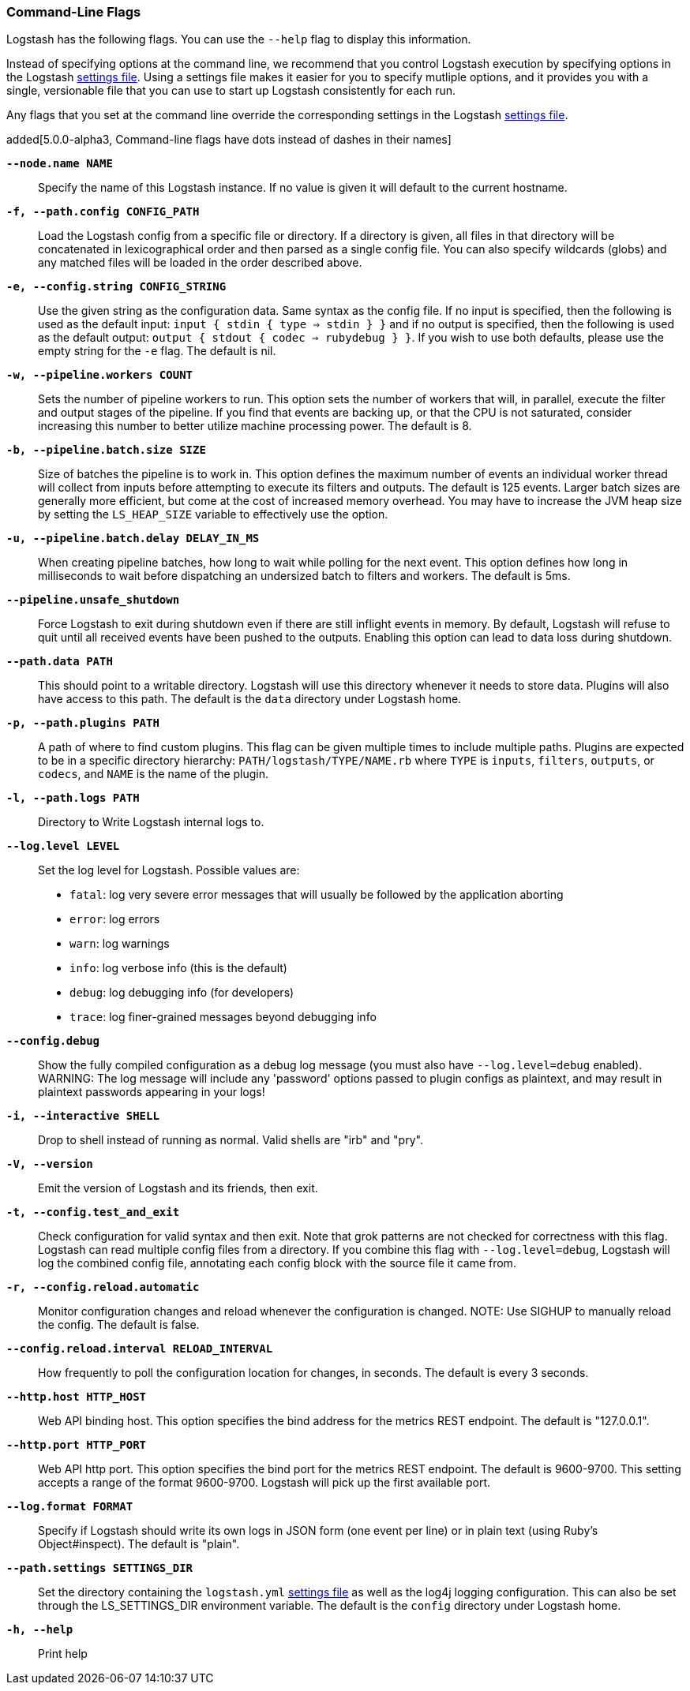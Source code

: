 [[command-line-flags]]
=== Command-Line Flags

Logstash has the following flags. You can use the `--help` flag to display this information.

Instead of specifying options at the command line, we recommend that you control Logstash execution
by specifying options in the Logstash <<logstash-settings-file,settings file>>. Using a settings file
makes it easier for you to specify mutliple options, and it provides you with a single, versionable
file that you can use to start up Logstash consistently for each run. 

Any flags that you set at the command line override the corresponding settings in the Logstash
<<logstash-settings-file,settings file>>. 

added[5.0.0-alpha3, Command-line flags have dots instead of dashes in their names]

*`--node.name NAME`*::
  Specify the name of this Logstash instance. If no value is given it will default to the current
  hostname.
 
*`-f, --path.config CONFIG_PATH`*::
  Load the Logstash config from a specific file or directory. If a directory is given, all
  files in that directory will be concatenated in lexicographical order and then parsed as a
  single config file. You can also specify wildcards (globs) and any matched files will
  be loaded in the order described above.

*`-e, --config.string CONFIG_STRING`*::
  Use the given string as the configuration data. Same syntax as the config file. If no
  input is specified, then the following is used as the default input:
  `input { stdin { type => stdin } }` and if no output is specified, then the
  following is used as the default output: `output { stdout { codec => rubydebug } }`.
  If you wish to use both defaults, please use the empty string for the `-e` flag.
  The default is nil.

*`-w, --pipeline.workers COUNT`*::
  Sets the number of pipeline workers to run. This option sets the number of workers that will,
  in parallel, execute the filter and output stages of the pipeline. If you find that events are
  backing up, or that  the CPU is not saturated, consider increasing this number to better utilize
  machine processing power. The default is 8.
 
*`-b, --pipeline.batch.size SIZE`*::
  Size of batches the pipeline is to work in. This option defines the maximum number of events an
  individual worker thread will collect from inputs before attempting to execute its filters and outputs.
  The default is 125 events. Larger batch sizes are generally more efficient, but come at the cost of
  increased memory overhead. You may have to increase the JVM heap size by setting the `LS_HEAP_SIZE`
  variable to effectively use the option.

*`-u, --pipeline.batch.delay DELAY_IN_MS`*::
  When creating pipeline batches, how long to wait while polling for the next event. This option defines
  how long in milliseconds to wait before dispatching an undersized batch to filters and workers.
  The default is 5ms.
  
*`--pipeline.unsafe_shutdown`*::
  Force Logstash to exit during shutdown even if there are still inflight events
  in memory. By default, Logstash will refuse to quit until all received events
  have been pushed to the outputs. Enabling this option can lead to data loss during shutdown.

*`--path.data PATH`*::
  This should point to a writable directory. Logstash will use this directory whenever it needs to store
  data. Plugins will also have access to this path. The default is the `data` directory under
  Logstash home. 
  
*`-p, --path.plugins PATH`*::
  A path of where to find custom plugins. This flag can be given multiple times to include
  multiple paths. Plugins are expected to be in a specific directory hierarchy:
  `PATH/logstash/TYPE/NAME.rb` where `TYPE` is `inputs`, `filters`, `outputs`, or `codecs`,
  and `NAME` is the name of the plugin.

*`-l, --path.logs PATH`*::
  Directory to Write Logstash internal logs to.

*`--log.level LEVEL`*::
 Set the log level for Logstash. Possible values are:
* `fatal`: log very severe error messages that will usually be followed by the application aborting
* `error`: log errors
* `warn`: log warnings
* `info`: log verbose info (this is the default)
* `debug`: log debugging info (for developers)
* `trace`: log finer-grained messages beyond debugging info

*`--config.debug`*::
  Show the fully compiled configuration as a debug log message (you must also have `--log.level=debug` enabled).
  WARNING: The log message will include any 'password' options passed to plugin configs as plaintext, and may result
  in plaintext passwords appearing in your logs!
  
*`-i, --interactive SHELL`*::
  Drop to shell instead of running as normal. Valid shells are "irb" and "pry".

*`-V, --version`*::
  Emit the version of Logstash and its friends, then exit.

*`-t, --config.test_and_exit`*::
  Check configuration for valid syntax and then exit. Note that grok patterns are not checked for
  correctness with this flag. Logstash can read multiple config files from a directory. If you combine this
  flag with `--log.level=debug`, Logstash will log the combined config file, annotating
  each config block with the source file it came from.
  
*`-r, --config.reload.automatic`*::
  Monitor configuration changes and reload whenever the configuration is changed.
  NOTE: Use SIGHUP to manually reload the config. The default is false.

*`--config.reload.interval RELOAD_INTERVAL`*::
  How frequently to poll the configuration location for changes, in seconds. The default is every 3 seconds.

*`--http.host HTTP_HOST`*::
  Web API binding host. This option specifies the bind address for the metrics REST endpoint. The default is "127.0.0.1".

*`--http.port HTTP_PORT`*::
  Web API http port. This option specifies the bind port for the metrics REST endpoint. The default is 9600-9700.
  This setting accepts a range of the format 9600-9700. Logstash will pick up the first available port.
  
*`--log.format FORMAT`*::
   Specify if Logstash should write its own logs in JSON form (one event per line) or in plain text
   (using Ruby's Object#inspect). The default is "plain".

*`--path.settings SETTINGS_DIR`*::
  Set the directory containing the `logstash.yml` <<logstash-settings-file,settings file>> as well
  as the log4j logging configuration. This can also be set through the LS_SETTINGS_DIR environment variable.
  The default is the `config` directory under Logstash home. 
                                   
*`-h, --help`*::
  Print help

